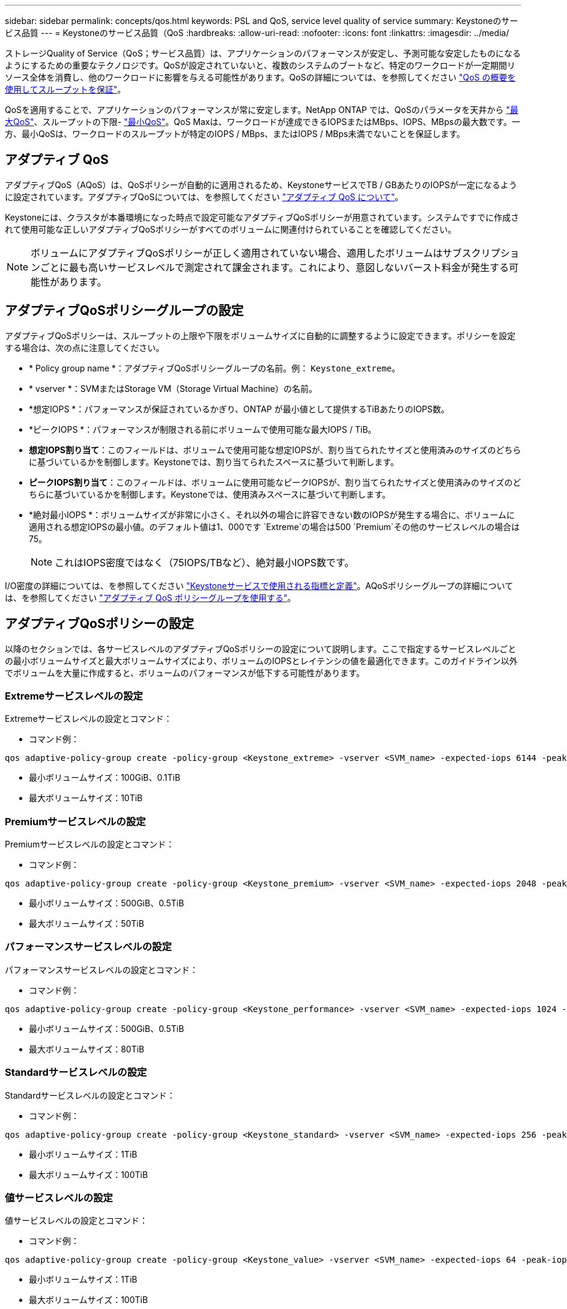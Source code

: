 ---
sidebar: sidebar 
permalink: concepts/qos.html 
keywords: PSL and QoS, service level quality of service 
summary: Keystoneのサービス品質 
---
= Keystoneのサービス品質（QoS
:hardbreaks:
:allow-uri-read: 
:nofooter: 
:icons: font
:linkattrs: 
:imagesdir: ../media/


[role="lead"]
ストレージQuality of Service（QoS；サービス品質）は、アプリケーションのパフォーマンスが安定し、予測可能な安定したものになるようにするための重要なテクノロジです。QoSが設定されていないと、複数のシステムのブートなど、特定のワークロードが一定期間リソース全体を消費し、他のワークロードに影響を与える可能性があります。QoSの詳細については、を参照してください https://docs.netapp.com/us-en/ontap/performance-admin/guarantee-throughput-qos-task.html["QoS の概要を使用してスループットを保証"^]。

QoSを適用することで、アプリケーションのパフォーマンスが常に安定します。NetApp ONTAP では、QoSのパラメータを天井から https://docs.netapp.com/us-en/ontap/performance-admin/guarantee-throughput-qos-task.html#about-throughput-ceilings-qos-max["最大QoS"^]、スループットの下限- https://docs.netapp.com/us-en/ontap/performance-admin/guarantee-throughput-qos-task.html#about-throughput-floors-qos-min["最小QoS"^]。QoS Maxは、ワークロードが達成できるIOPSまたはMBps、IOPS、MBpsの最大数です。一方、最小QoSは、ワークロードのスループットが特定のIOPS / MBps、またはIOPS / MBps未満でないことを保証します。



== アダプティブ QoS

アダプティブQoS（AQoS）は、QoSポリシーが自動的に適用されるため、KeystoneサービスでTB / GBあたりのIOPSが一定になるように設定されています。アダプティブQoSについては、を参照してください https://docs.netapp.com/us-en/ontap/performance-admin/guarantee-throughput-qos-task.html#about-adaptive-qos["アダプティブ QoS について"^]。

Keystoneには、クラスタが本番環境になった時点で設定可能なアダプティブQoSポリシーが用意されています。システムですでに作成されて使用可能な正しいアダプティブQoSポリシーがすべてのボリュームに関連付けられていることを確認してください。


NOTE: ボリュームにアダプティブQoSポリシーが正しく適用されていない場合、適用したボリュームはサブスクリプションごとに最も高いサービスレベルで測定されて課金されます。これにより、意図しないバースト料金が発生する可能性があります。



== アダプティブQoSポリシーグループの設定

アダプティブQoSポリシーは、スループットの上限や下限をボリュームサイズに自動的に調整するように設定できます。ポリシーを設定する場合は、次の点に注意してください。

* * Policy group name *：アダプティブQoSポリシーグループの名前。例： `Keystone_extreme`。
* * vserver *：SVMまたはStorage VM（Storage Virtual Machine）の名前。
* *想定IOPS *：パフォーマンスが保証されているかぎり、ONTAP が最小値として提供するTiBあたりのIOPS数。
* *ピークIOPS *：パフォーマンスが制限される前にボリュームで使用可能な最大IOPS / TiB。
* *想定IOPS割り当て*：このフィールドは、ボリュームで使用可能な想定IOPSが、割り当てられたサイズと使用済みのサイズのどちらに基づいているかを制御します。Keystoneでは、割り当てられたスペースに基づいて判断します。
* *ピークIOPS割り当て*：このフィールドは、ボリュームに使用可能なピークIOPSが、割り当てられたサイズと使用済みのサイズのどちらに基づいているかを制御します。Keystoneでは、使用済みスペースに基づいて判断します。
* *絶対最小IOPS *：ボリュームサイズが非常に小さく、それ以外の場合に許容できない数のIOPSが発生する場合に、ボリュームに適用される想定IOPSの最小値。のデフォルト値は1、000です `Extreme`の場合は500 `Premium`その他のサービスレベルの場合は75。
+

NOTE: これはIOPS密度ではなく（75IOPS/TBなど）、絶対最小IOPS数です。



I/O密度の詳細については、を参照してください link:../concepts/metrics.html["Keystoneサービスで使用される指標と定義"]。AQoSポリシーグループの詳細については、を参照してください https://docs.netapp.com/us-en/ontap/performance-admin/adaptive-qos-policy-groups-task.html["アダプティブ QoS ポリシーグループを使用する"^]。



== アダプティブQoSポリシーの設定

以降のセクションでは、各サービスレベルのアダプティブQoSポリシーの設定について説明します。ここで指定するサービスレベルごとの最小ボリュームサイズと最大ボリュームサイズにより、ボリュームのIOPSとレイテンシの値を最適化できます。このガイドライン以外でボリュームを大量に作成すると、ボリュームのパフォーマンスが低下する可能性があります。



=== Extremeサービスレベルの設定

Extremeサービスレベルの設定とコマンド：

* コマンド例：


....
qos adaptive-policy-group create -policy-group <Keystone_extreme> -vserver <SVM_name> -expected-iops 6144 -peak-iops 12288 -expected-iops-allocation allocated-space -peak-iops-allocation used-space -block-size Any -absolute-min-iops 1000
....
* 最小ボリュームサイズ：100GiB、0.1TiB
* 最大ボリュームサイズ：10TiB




=== Premiumサービスレベルの設定

Premiumサービスレベルの設定とコマンド：

* コマンド例：


....
qos adaptive-policy-group create -policy-group <Keystone_premium> -vserver <SVM_name> -expected-iops 2048 -peak-iops 4096 -expected-iops-allocation allocated-space -peak-iops-allocation used-space -block-size Any -absolute-min-iops 500
....
* 最小ボリュームサイズ：500GiB、0.5TiB
* 最大ボリュームサイズ：50TiB




=== パフォーマンスサービスレベルの設定

パフォーマンスサービスレベルの設定とコマンド：

* コマンド例：


....
qos adaptive-policy-group create -policy-group <Keystone_performance> -vserver <SVM_name> -expected-iops 1024 -peak-iops 2048 -expected-iops-allocation allocated-space -peak-iops-allocation used-space -block-size Any -absolute-min-iops 250
....
* 最小ボリュームサイズ：500GiB、0.5TiB
* 最大ボリュームサイズ：80TiB




=== Standardサービスレベルの設定

Standardサービスレベルの設定とコマンド：

* コマンド例：


....
qos adaptive-policy-group create -policy-group <Keystone_standard> -vserver <SVM_name> -expected-iops 256 -peak-iops 512 -expected-iops-allocation allocated-space -peak-iops-allocation used-space -block-size Any -absolute-min-iops 77
....
* 最小ボリュームサイズ：1TiB
* 最大ボリュームサイズ：100TiB




=== 値サービスレベルの設定

値サービスレベルの設定とコマンド：

* コマンド例：


....
qos adaptive-policy-group create -policy-group <Keystone_value> -vserver <SVM_name> -expected-iops 64 -peak-iops 128 -expected-iops-allocation allocated-space -peak-iops-allocation used-space -block-size Any -absolute-min-iops 59
....
* 最小ボリュームサイズ：1TiB
* 最大ボリュームサイズ：100TiB




== ブロックサイズの計算

以下の設定を使用してブロックサイズを計算する前に、以下の点に注意してください。

* IOPS/TB = MBps / TiBをブロックサイズ* 1024で割った値
* ブロックサイズはKB/IO形式です
* TiB = 1024GiB、GiB = 1024MiB、MiB = 1024KiB、KiB = 1024Bytes、基本2あたり
* TB = 1000GB、GB = 1000MB、MB = 1000KB、KB = 1000Bytes、1進数の10になります


.ブロック・サイズの計算例
サービス・レベル（例：Extreme）のスループットを計算するには'次の手順を実行します

* 最大IOPS：12、288
* I/Oあたりのブロックサイズ：32KB
* 最大スループット=（12288 * 32 * 1024）/（1024 * 1024）= 384MBps / TiB


ボリュームの論理使用データが700GiBの場合、使用可能なスループットは次のようになります。

最大スループット= 384 * 0.7 = 268.8MBps
